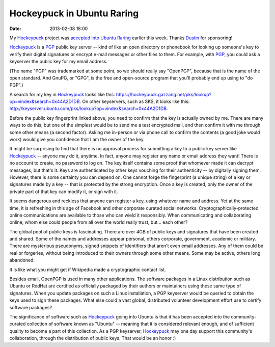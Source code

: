 Hockeypuck in Ubuntu Raring
###########################
:date: 2013-02-08 18:00

My Hockeypuck_ project was `accepted into Ubuntu Raring`__ earlier this week. Thanks Dustin_ for sponsoring!

Hockeypuck_ is a PGP_ public key server -- kind of like an open directory
or phonebook for looking up someone's key to verify their digital signatures or encrypt e-mail messages or other files to them. For example, with PGP_, you
could ask a keyserver the public key for my email address.

(The name "PGP" was trademarked at some point, so we should really say "OpenPGP", because that is the name of the open standard. And GnuPG, or "GPG", is the free and open-source program that you'll probably end up using to "do PGP".)

A search for my key in Hockeypuck_ looks like this:
https://hockeypuck.gazzang.net/pks/lookup?op=vindex&search=0x44A2D1DB. On other keyservers, such as SKS, it looks like this: http://keyserver.ubuntu.com/pks/lookup?op=vindex&search=0x44A2D1DB.

Before the public key fingerprint linked above, you need to confirm that the key is actually owned by me. There are many ways to do this, but one of the simplest would be to send me a test encrypted mail, and then confirm it with me through some other means (a second factor). Asking me in-person or via phone call to confirm the contents (a good joke would work) would give you confidence that I am the owner of the key.

It might be surprising to find that there is no approval process for submitting a key to a public key server like Hockeypuck_ -- anyone may do it, anytime. In fact, anyone may register any name or email address they want! There is no account to create, no password to log on. The key itself contains some proof that whomever made it can decrypt messages, but that's it. Keys are authenticated by other keys vouching for their authenticity -- by digitally signing them. However, there is some certainty you can depend on. One cannot forge the fingerprint (a unique string) of a key or signatures made by a key -- that is protected by the strong encryption. Once a key is created, only the owner of the private part of that key can modify it, or sign with it.

It seems dangerous and reckless that anyone can register a key, using whatever name and address. Yet at the same time, it is refreshing in this age of Facebook and other corporate curated social networks. Cryptographically-protected online communications are available to those who can wield it responsibly. When communicating and collaborating online, whom else could people from all over the world really trust, but... each other?

The global pool of public keys is fascinating. There are over 4GB of public keys and signatures that have been created and shared. Some of the names and addresses appear personal, others corporate, government, academic or military. There are mysterious pseudonyms, signed snippets of identifiers that aren't even email addresses. Any of them could be real or forgeries, without being introduced to their owners through some other means. Some may be active, others long abandoned.

It is like what you might get if Wikipedia made a cryptographic contact list.

Besides email, OpenPGP is used in many other applications.
The software packages in a Linux distribution such as Ubuntu or
RedHat are certified as officially packaged by their authors or maintainers using
these same type of signatures. When you update packages on such a Linux installation, a PGP keyserver would be queried to obtain the keys used to sign these packages. What else could a vast global, distributed volunteer development effort use to certify software packages?

The significance of software such as Hockeypuck_ going into
Ubuntu is that it has been accepted into the community-curated
collection of software known as "Ubuntu" -- meaning that it is
considered relevant enough, and of sufficient quality to become a part
of this collection. As a PGP keyserver, Hockeypuck_ may one day support this community's collaboration, through the distribution of public keys. That would be an honor :)

.. _Dustin: http://blog.dustinkirkland.com
.. _Hockeypuck: https://launchpad.net/hockeypuck
.. _PGP: https://en.wikipedia.org/wiki/Pretty_Good_Privacy
__ https://launchpad.net/ubuntu/raring/+source/hockeypuck
